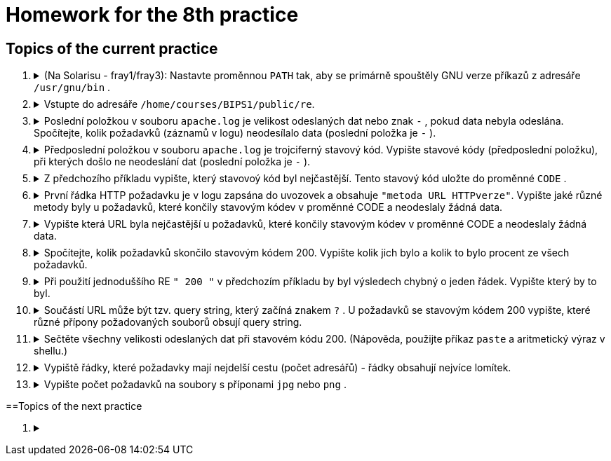 = Homework for the 8th practice

== Topics of the current practice

++++
<style>li details { margin-bottom: 0.5em; }</style>
<div class='olist arabic'>
<ol class='arabic'>
<li><details><summary>(Na Solarisu - fray1/fray3): Nastavte proměnnou <code>PATH</code> tak, aby se primárně spouštěly GNU verze příkazů z adresáře <code>/usr/gnu/bin</code> .</summary>
++++
....
PATH=/usr/gnu/bin:$PATH
....
++++
</details></li>
<li><details><summary>Vstupte do adresáře <code>/home/courses/BIPS1/public/re</code>.</summary>
++++
....
cd /home/courses/BIPS1/public/re
....
++++
</details></li>
<li><details><summary>Poslední položkou v souboru <code>apache.log</code> je velikost odeslaných dat nebo znak <code>-</code> , pokud data nebyla odeslána. Spočítejte, kolik požadavků (záznamů v logu) neodesílalo data (poslední položka je <code>-</code> ).</summary>
++++
....
grep -c -- '-$' apache.log
grep -c -e '-$' apache.log
grep -c ' -$' apache.log 
....
++++
</details></li>
<li><details><summary>Předposlední položkou v souboru <code>apache.log</code> je trojciferný stavový kód. Vypište stavové kódy (předposlední položku), při kterých došlo ne neodeslání dat (poslední položka je <code>-</code> ).</summary>
++++
....
grep -o '... -$' apache.log | cut -c1-3 | sort -u
....
++++
</details></li>
<li><details><summary>Z předchozího příkladu vypište, který stavovoý kód byl nejčastější. Tento stavový kód uložte do proměnné <code>CODE</code> .</summary>
++++
....
grep -o '... -$' apache.log | cut -c1-3 | sort | uniq -c | sort -n | tail -n 1 | grep -o '...$'
CODE=$(grep -o '... -$' apache.log | cut -c1-3 | sort | uniq -c | sort -n | tail -n 1 | grep -o '...$')
....
++++
</details></li>
<li><details><summary>První řádka HTTP požadavku je v logu zapsána do uvozovek a obsahuje <code>"metoda URL HTTPverze"</code>. Vypište jaké různé metody byly u požadavků, které končily stavovým kódev v proměnné CODE a neodeslaly žádná data.</summary>
++++
....
grep " $CODE -$" apache.log | egrep -o '"[^ ]+' | sort -u | cut -c2-
....
++++
</details></li>
<li><details><summary>Vypište která URL byla nejčastější u požadavků, které končily stavovým kódev v proměnné CODE a neodeslaly žádná data.</summary>
++++
....
grep " $CODE -$" apache.log | egrep -o '"[^"]+"' | sort | uniq -c | sort -n| tail -n 1 | cut -d\" -f2 | cut -d' ' -f2
....
++++
</details></li>
<li><details><summary>Spočítejte, kolik požadavků skončilo stavovým kódem 200. Vypište kolik jich bylo a kolik to bylo procent ze všech požadavků.</summary>
++++
....
c=$(egrep -c " 200 [^ ]+$" apache.log)
n=$(wc -l <apache.log)
printf '%d %d%%\n' $c $((100*c/n))
....
++++
</details></li>
<li><details><summary>Při použití jednoduššího RE <code>" 200 "</code> v předchozím příkladu by byl výsledech chybný o jeden řádek. Vypište který by to byl.</summary>
++++
....
egrep " 200 [^ ]+$" apache.log >~/spravne
grep " 200 " apache.log >~/spatne
diff ~/spravne ~/spatne
rm ~/spravne ~/spatne
....
++++
</details></li>
<li><details><summary>Součástí URL může být tzv. query string, který začíná znakem <code>?</code> . U požadavků se stavovým kódem 200 vypište, které různé přípony požadovaných souborů obsují query string.</summary>
++++
....
egrep " 200 [^ ]+$" apache.log | cut -d\" -f2 -s | grep -o '/[^/]*\.[^.?]*?' | grep -o '\.[^.?]*' | sort -u
....
++++
</details></li> 
<li><details><summary>Sečtěte všechny velikosti odeslaných dat při stavovém kódu 200. (Nápověda, použijte příkaz <code>paste</code> a aritmetický výraz v shellu.)</summary>
++++
....
echo $(( $(egrep " 200 [^ ]+$" apache.log | egrep -o ' [0-9]+$' | paste -d+ -s) + 0))

# Půjde to i snadněji
awk '$(NF-1)==200 {sum+=$NF} END {print sum}' apache.log
....
++++
</details></li>
<li><details><summary>Vypiště řádky, které požadavky mají nejdelší cestu (počet adresářů) - řádky obsahují nejvíce lomítek.</summary>
++++
....
C=$(tr -dc '/\n' <apache.log | sort -u | tail -n 1 | wc -c)
((C--))
egrep "(/.*){$C}" apache.log
....
++++
</details></li>
<li><details><summary>Vypište počet požadavků na soubory s příponami <code>jpg</code> nebo <code>png</code> .</summary>
++++
....
egrep -c '\.(jpg|png)[ ?]' apache.log
....
++++
</details></li>
</ol>
</div>
++++ 


==Topics of the next practice

++++
<div class='olist arabic'>
<ol class='arabic'>
<li><details><summary></summary>
++++
....
....
++++
</details></li>
++++
++++
</ol>
</div>
++++ 
